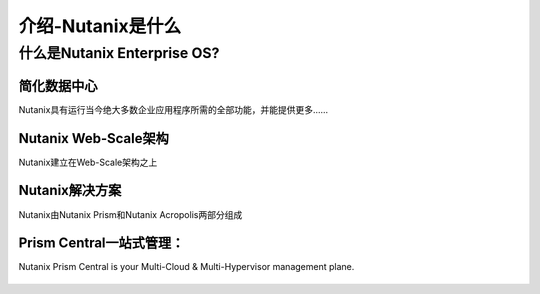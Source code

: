 .. _what_is_nutanix:

---------------
介绍-Nutanix是什么
---------------

什么是Nutanix Enterprise OS?
++++++++++++++++++++++++++++++

简化数据中心
...........................

Nutanix具有运行当今绝大多数企业应用程序所需的全部功能，并能提供更多......

.. figure:: images/what_is_nutanix_01.png

Nutanix Web-Scale架构
..............................

Nutanix建立在Web-Scale架构之上

.. figure:: images/what_is_nutanix_02.png

Nutanix解决方案
....................

Nutanix由Nutanix Prism和Nutanix Acropolis两部分组成

.. figure:: images/what_is_nutanix_03.png

Prism Central一站式管理：
........................

Nutanix Prism Central is your Multi-Cloud & Multi-Hypervisor management plane.

.. figure:: images/what_is_nutanix_04.png
